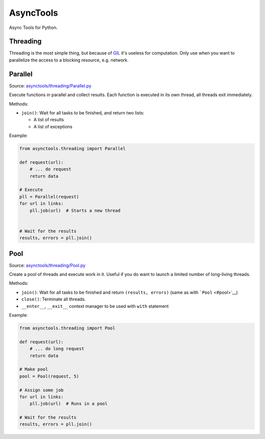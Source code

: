 AsyncTools
==========

Async Tools for Python.

Threading
---------

Threading is the most simple thing, but because of
`GIL <https://wiki.python.org/moin/GlobalInterpreterLock>`__ it's
useless for computation. Only use when you want to parallelize the
access to a blocking resource, e.g. network.

Parallel
--------

Source:
`asynctools/threading/Parallel.py <asynctools/threading/Parallel.py>`__

Execute functions in parallel and collect results. Each function is
executed in its own thread, all threads exit immediately.

Methods:

-  ``join()``: Wait for all tasks to be finished, and return two lists:

   -  A list of results
   -  A list of exceptions

Example:

.. code:: python

    from asynctools.threading import Parallel

    def request(url):
        # ... do request
        return data
       
    # Execute
    pll = Parallel(request)
    for url in links:
        pll.job(url)  # Starts a new thread
        
        
    # Wait for the results
    results, errors = pll.join()

Pool
----

Source: `asynctools/threading/Pool.py <asynctools/threading/Pool.py>`__

Create a pool of threads and execute work in it. Useful if you do want
to launch a limited number of long-living threads.

Methods:

-  ``join()``: Wait for all tasks to be finished and return
   ``(results, errors)`` (same as with ```Pool`` <#pool>`__)
-  ``close()``: Terminate all threads.
-  ``__enter__``, ``__exit__`` context manager to be used with ``with``
   statement

Example:

.. code:: python

    from asynctools.threading import Pool

    def request(url):
        # ... do long request
        return data
       
    # Make pool
    pool = Pool(request, 5)

    # Assign some job
    for url in links:
        pll.job(url)  # Runs in a pool

    # Wait for the results
    results, errors = pll.join()

